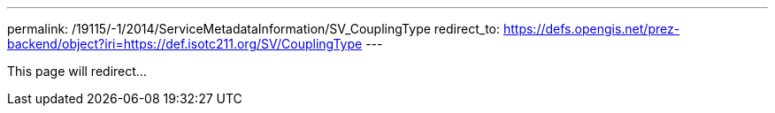 ---
permalink: /19115/-1/2014/ServiceMetadataInformation/SV_CouplingType
redirect_to: https://defs.opengis.net/prez-backend/object?iri=https://def.isotc211.org/SV/CouplingType
---

This page will redirect...
